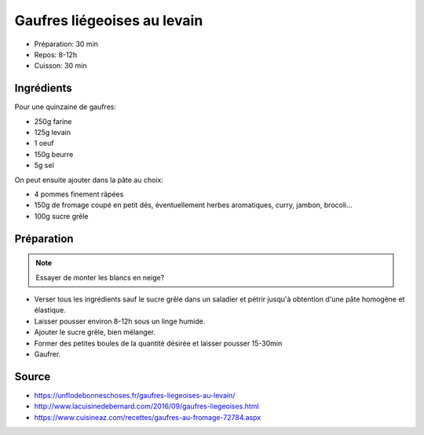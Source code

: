 .. index:: Gaufres; ...liégeoises au levain
.. index:: Repas: gouter; Gaufres liégeoises au levain

.. index:: Farine; Gaufres liégeoises au levain
.. index:: Levain; Gaufres liégeoises au levain
.. index:: Oeuf; Gaufres liégeoises au levain
.. index:: Beurre; Gaufres liégeoises au levain
.. index:: Pomme; Gaufres liégeoises au levain
.. index:: Fromage; Gaufres liégeoises au levain
.. index:: Sucre; Gaufres liégeoises au levain

.. _cuisine_gaufres_liegeoises_au_levain:

Gaufres liégeoises au levain
############################

* Préparation: 30 min
* Repos: 8-12h
* Cuisson: 30 min


Ingrédients
===========

Pour une quinzaine de gaufres:

* 250g farine
* 125g levain
* 1 oeuf
* 150g beurre
* 5g sel

On peut ensuite ajouter dans la pâte au choix:

* 4 pommes finement râpées
* 150g de fromage coupé en petit dés, éventuellement herbes aromatiques, curry, jambon, brocoli...
* 100g sucre grêle


Préparation
===========

.. note:: Essayer de monter les blancs en neige?

* Verser tous les ingrédients sauf le sucre grêle dans un saladier et pétrir jusqu'à obtention d'une pâte homogène et élastique.
* Laisser pousser environ 8-12h sous un linge humide.
* Ajouter le sucre grêle, bien mélanger.
* Former des petites boules de la quantité désirée et laisser pousser 15-30min
* Gaufrer.


Source
======

* https://unflodebonneschoses.fr/gaufres-liegeoises-au-levain/
* http://www.lacuisinedebernard.com/2016/09/gaufres-liegeoises.html
* https://www.cuisineaz.com/recettes/gaufres-au-fromage-72784.aspx
